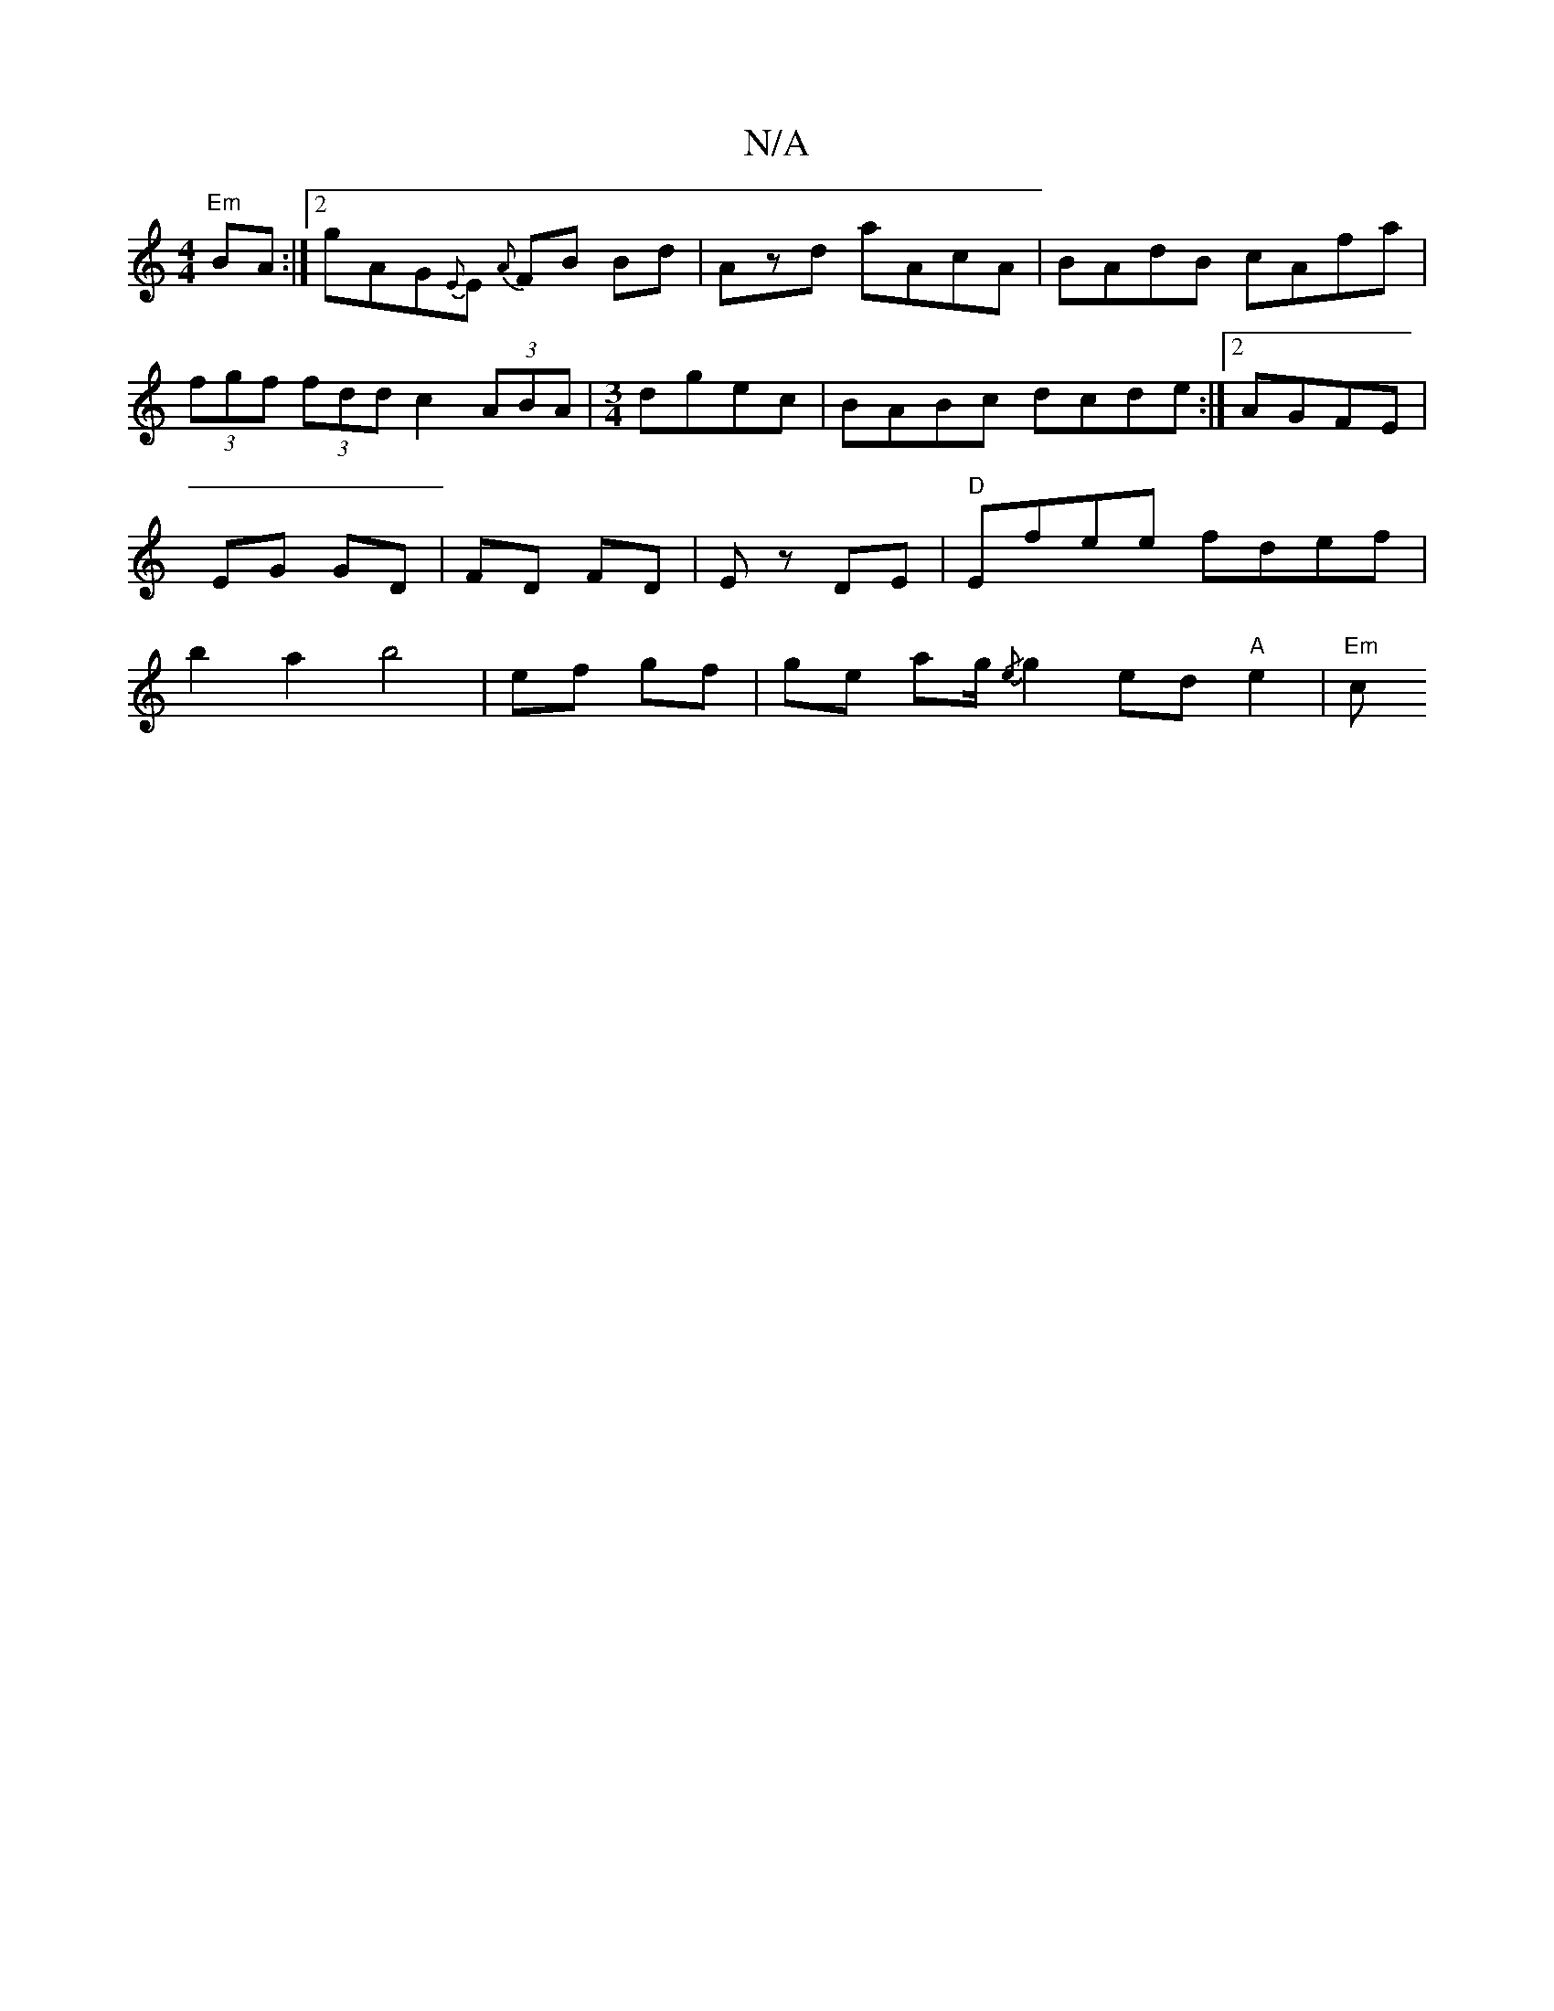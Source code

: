 X:1
T:N/A
M:4/4
R:N/A
K:Cmajor
"Em" BA :|2 gAG{E}E {A}FB Bd|-Azd aAcA | BAdB cAfa | (3fgf (3fdd c2(3ABA|[M:3/4] dgec| BABc dcde:|2 AGFE | EG GD | FD FD | Ez DE | "D" Efee fdef | b2 a2 b4 | ef gf | ge a2/g/ {/e} g2 ed "A"e2 | "Em" c